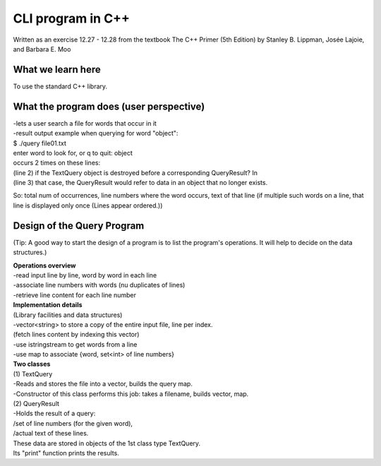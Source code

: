 
CLI program in C++
=====================
Written as an exercise 12.27 - 12.28 from the textbook The C++ Primer (5th Edition) 
by Stanley B. Lippman, Josée Lajoie, and Barbara E. Moo

What we learn here
---------------------
To use the standard C++ library.

What the program does (user perspective)
---------------------------------------------
| -lets a user search a file for words that occur in it
| -result output example when querying for word "object":
| $ ./query file01.txt
| enter word to look for, or q to quit: object
| occurs 2 times on these lines:
| (line 2) if the TextQuery object is destroyed before a corresponding QueryResult? In
| (line 3) that case, the QueryResult would refer to data in an object that no longer exists.

So: total num of occurrences, line numbers where the word occurs, text of that line
(if multiple such words on a line, that line is displayed only once 
(Lines appear ordered.))

Design of the Query Program
----------------------------------
(Tip: A good way to start the design of a program is to list the program's operations.
It will help to decide on the data structures.)

| **Operations overview**
| -read input line by line, word by word in each line
| -associate line numbers with words (nu duplicates of lines)
| -retrieve line content for each line number
 
| **Implementation details**
| (Library facilities and data structures)
| -vector<string> to store a copy of the entire input file, line per index.
| (fetch lines content by indexing this vector)
| -use istringstream to get words from a line
| -use map to associate {word, set<int> of line numbers}

| **Two classes**
| (1) TextQuery
| -Reads and stores the file into a vector, builds the query map.
| -Constructor of this class performs this job: takes a filename, builds vector, map.
| (2) QueryResult
| -Holds the result of a query:
| /set of line numbers (for the given word), 
| /actual text of these lines.
| These data are stored in objects of the 1st class type TextQuery.
| Its "print" function prints the results.



















